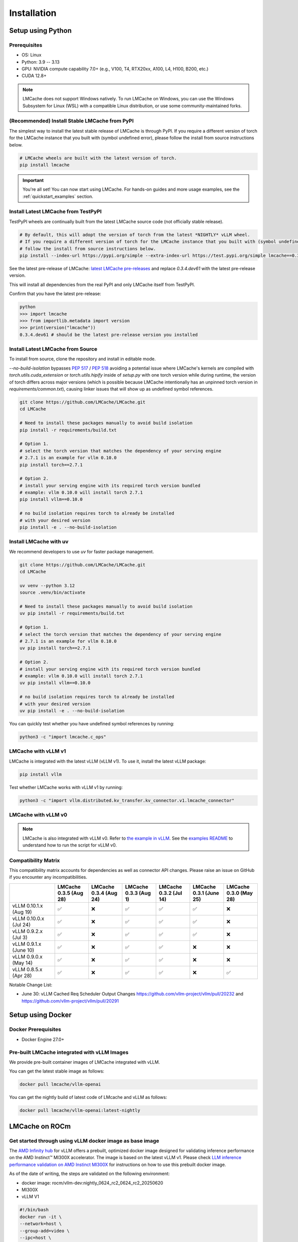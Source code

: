 .. _installation_guide:

Installation
============

Setup using Python
------------------

Prerequisites
~~~~~~~~~~~~~

- OS: Linux
- Python: 3.9 -- 3.13
- GPU: NVIDIA compute capability 7.0+ (e.g., V100, T4, RTX20xx, A100, L4, H100, B200, etc.)
- CUDA 12.8+

.. note::
    LMCache does not support Windows natively. To run LMCache on Windows, you can use the Windows Subsystem for Linux (WSL) with a compatible Linux distribution, or use some community-maintained forks.

(Recommended) Install Stable LMCache from PyPI
~~~~~~~~~~~~~~~~~~~~~~~~~~~~~~~~~~~~~~~~~~~~~~

The simplest way to install the latest stable release of LMCache is through PyPI.
If you require a different version of torch for the LMCache instance that you built with (symbol undefined error), please follow the install from source instructions below.

.. code-block:: bash
    
    # LMCache wheels are built with the latest version of torch.
    pip install lmcache

.. important::

   You're all set! You can now start using LMCache. For hands-on guides and more usage examples, see the :ref:`quickstart_examples` section.


Install Latest LMCache from TestPyPI
~~~~~~~~~~~~~~~~~~~~~~~~~~~~~~~~~~~~

TestPyPI wheels are continually built from the latest LMCache source code (not officially stable release). 

.. code-block:: bash

    # By default, this will adopt the version of torch from the latest *NIGHTLY* vLLM wheel.
    # If you require a different version of torch for the LMCache instance that you built with (symbol undefined error), please
    # follow the install from source instructions below. 
    pip install --index-url https://pypi.org/simple --extra-index-url https://test.pypi.org/simple lmcache==0.3.4.dev61

See the latest pre-release of LMCache: `latest LMCache pre-releases <https://test.pypi.org/project/lmcache/#history>`__ and replace `0.3.4.dev61` with the latest pre-release version.

This will install all dependencies from the real PyPI and only LMCache itself from TestPyPI.

Confirm that you have the latest pre-release:

.. code-block:: bash

    python
    >>> import lmcache
    >>> from importlib.metadata import version
    >>> print(version("lmcache"))
    0.3.4.dev61 # should be the latest pre-release version you installed

Install Latest LMCache from Source
~~~~~~~~~~~~~~~~~~~~~~~~~~~~~~~~~~

To install from source, clone the repository and install in editable mode. 

`--no-build-isolation` bypasses `PEP 517 <https://peps.python.org/pep-0517/>`_ / `PEP 518 <https://peps.python.org/pep-0518/>`_
avoiding a potential issue where LMCache's kernels are compiled with `torch.utils.cuda_extension` or `torch.utils.hipify`
inside of `setup.py` with one torch version while during runtime, the version of torch differs across major versions 
(which is possible because LMCache intentionally has an unpinned torch version in `requirements/common.txt`), causing 
linker issues that will show up as undefined symbol references.

.. code-block:: bash

    git clone https://github.com/LMCache/LMCache.git
    cd LMCache

    # Need to install these packages manually to avoid build isolation
    pip install -r requirements/build.txt

    # Option 1. 
    # select the torch version that matches the dependency of your serving engine
    # 2.7.1 is an example for vllm 0.10.0
    pip install torch==2.7.1

    # Option 2. 
    # install your serving engine with its required torch version bundled
    # example: vllm 0.10.0 will install torch 2.7.1
    pip install vllm==0.10.0

    # no build isolation requires torch to already be installed
    # with your desired version
    pip install -e . --no-build-isolation

Install LMCache with uv
~~~~~~~~~~~~~~~~~~~~~~~~

We recommend developers to use `uv` for faster package management.

.. code-block:: bash

    git clone https://github.com/LMCache/LMCache.git
    cd LMCache

    uv venv --python 3.12
    source .venv/bin/activate

    # Need to install these packages manually to avoid build isolation
    uv pip install -r requirements/build.txt

    # Option 1. 
    # select the torch version that matches the dependency of your serving engine
    # 2.7.1 is an example for vllm 0.10.0
    uv pip install torch==2.7.1

    # Option 2. 
    # install your serving engine with its required torch version bundled
    # example: vllm 0.10.0 will install torch 2.7.1
    uv pip install vllm==0.10.0

    # no build isolation requires torch to already be installed
    # with your desired version
    uv pip install -e . --no-build-isolation

You can quickly test whether you have undefined symbol references by running: 

.. code-block:: bash

    python3 -c "import lmcache.c_ops"

LMCache with vLLM v1
~~~~~~~~~~~~~~~~~~~~

LMCache is integrated with the latest vLLM (vLLM v1). To use it, install the latest vLLM package:

.. code-block:: bash

    pip install vllm

Test whether LMCache works with vLLM v1 by running:

.. code-block:: bash

    python3 -c "import vllm.distributed.kv_transfer.kv_connector.v1.lmcache_connector"

LMCache with vLLM v0
~~~~~~~~~~~~~~~~~~~~

.. note::
    LMCache is also integrated with vLLM v0. Refer to `the example in vLLM <https://github.com/vllm-project/vllm/blob/main/examples/others/lmcache/cpu_offload_lmcache.py>`__.
    See the `examples README <https://github.com/vllm-project/vllm/tree/main/examples/others/lmcache#2-cpu-offload-examples>`_ to understand how to run the script for vLLM v0.

Compatibility Matrix
~~~~~~~~~~~~~~~~~~~~

This compatibility matrix accounts for dependencies as well as connector API changes. Please raise an issue on GitHub if you encounter any incompatibilities.

.. csv-table::
   :header: "", "LMCache 0.3.5 (Aug 28)", "LMCache 0.3.4 (Aug 24)", "LMCache 0.3.3 (Aug 1)", "LMCache 0.3.2 (Jul 14)", "LMCache 0.3.1 (June 25)", "LMCache 0.3.0 (May 28)"
   :widths: 20, 15, 15, 15, 15, 15, 15

   "vLLM 0.10.1.x (Aug 19)", "✅", "❌", "✅", "✅", "✅", "❌"
   "vLLM 0.10.0.x (Jul 24)", "✅", "❌", "✅", "✅", "✅", "❌"
   "vLLM 0.9.2.x (Jul 3)", "✅", "❌", "✅", "✅", "✅", "❌"
   "vLLM 0.9.1.x (June 10)", "✅", "❌", "✅", "✅", "❌", "❌"
   "vLLM 0.9.0.x (May 14)", "✅", "❌", "✅", "✅", "❌", "❌"
   "vLLM 0.8.5.x (Apr 28)", "✅", "❌", "✅", "✅", "❌", "✅"


Notable Change List: 

* June 30: vLLM Cached Req Scheduler Output Changes https://github.com/vllm-project/vllm/pull/20232 and https://github.com/vllm-project/vllm/pull/20291

Setup using Docker
------------------

Docker Prerequisites
~~~~~~~~~~~~~~~~~~~~

- Docker Engine 27.0+

Pre-built LMCache integrated with vLLM Images
~~~~~~~~~~~~~~~~~~~~~~~~~~~~~~~~~~~~~~~~~~~~~

We provide pre-built container images of LMCache integrated with vLLM.

You can get the latest stable image as follows:

.. code-block:: bash

    docker pull lmcache/vllm-openai

You can get the nightly build of latest code of LMcache and vLLM as follows:

.. code-block:: bash

    docker pull lmcache/vllm-openai:latest-nightly


LMCache on ROCm
------------------

Get started through using vLLM docker image as base image
~~~~~~~~~~~~~~~~~~~~~~~~~~~~~~~~~~~~~~~~~~~~~~~~~~~~~~~~~

The `AMD Infinity hub <https://hub.docker.com/r/rocm/vllm-dev>`__ for vLLM offers a prebuilt, optimized docker image designed for validating inference performance on the AMD Instinct™ MI300X accelerator.
The image is based on the latest vLLM v1. Please check `LLM inference performance validation on AMD Instinct MI300X <https://rocm.docs.amd.com/en/latest/how-to/rocm-for-ai/inference/benchmark-docker/vllm.html?model=pyt_vllm_llama-3.1-8b>`__ for instructions on how to use this prebuilt docker image.

As of the date of writing, the steps are validated on the following environment:

- docker image: rocm/vllm-dev:nightly_0624_rc2_0624_rc2_20250620
- MI300X
- vLLM V1

.. code-block:: bash

    #!/bin/bash
    docker run -it \
    --network=host \
    --group-add=video \
    --ipc=host \
    --cap-add=SYS_PTRACE \
    --security-opt seccomp=unconfined \
    --device /dev/kfd \
    --device /dev/dri \
    -v <path_to_your_models>:/app/model \
    -e HF_HOME="/app/model" \
    --name lmcache_rocm \
    rocm/vllm-dev:nightly_0624_rc2_0624_rc2_20250620 \
    bash

Install Latest LMCache from Source for ROCm
~~~~~~~~~~~~~~~~~~~~~~~~~~~~~~~~~~~~~~~~~~~

To install from source, clone the repository and install in editable mode.

.. code-block:: bash

    PYTORCH_ROCM_ARCH="{your_rocm_arch}" \
    TORCH_DONT_CHECK_COMPILER_ABI=1 \
    CXX=hipcc \
    BUILD_WITH_HIP=1 \
    python3 -m pip install --no-build-isolation -e .

Example on MI300X (gfx942):

.. code-block:: bash

    PYTORCH_ROCM_ARCH="gfx942" \
    TORCH_DONT_CHECK_COMPILER_ABI=1 \
    CXX=hipcc \
    BUILD_WITH_HIP=1 \
    python3 -m pip install --no-build-isolation -e .